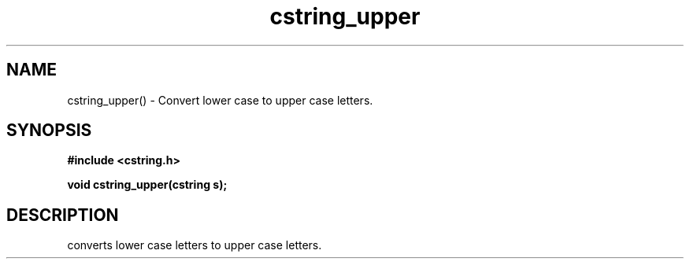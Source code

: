 .TH cstring_upper 3 2016-01-30 "" "The Meta C Library"
.SH NAME
cstring_upper() \- Convert lower case to upper case letters.

.SH SYNOPSIS
.B #include <cstring.h>
.sp
.BI "void cstring_upper(cstring s);

.SH DESCRIPTION
converts lower case letters to upper case letters.
